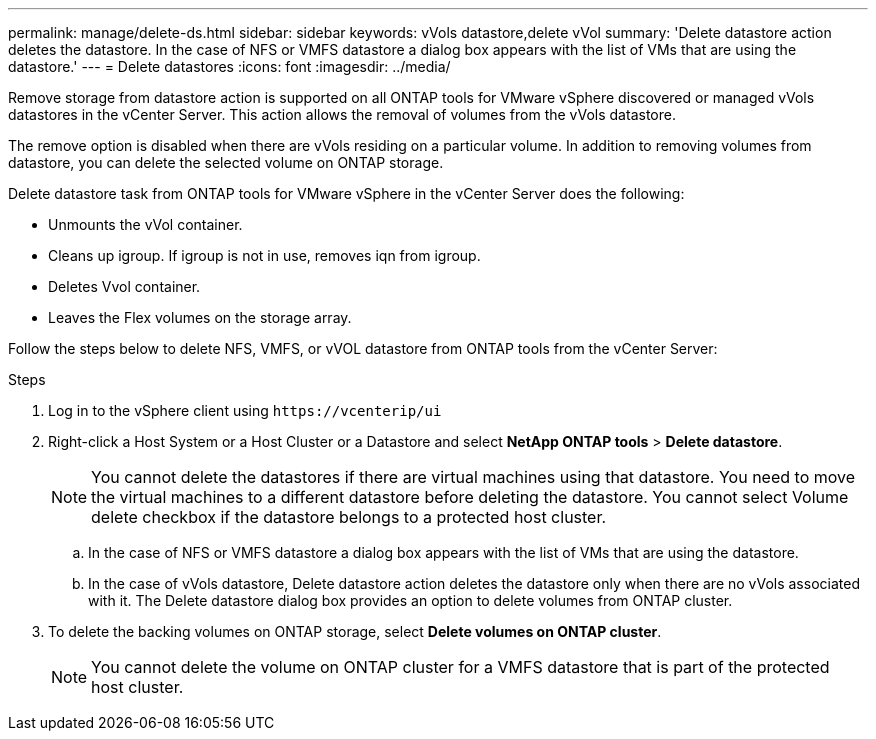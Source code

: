 ---
permalink: manage/delete-ds.html
sidebar: sidebar
keywords: vVols datastore,delete vVol
summary: 'Delete datastore action deletes the datastore. In the case of NFS or VMFS datastore a dialog box appears with the list of VMs that are using the datastore.'
---
= Delete datastores
:icons: font
:imagesdir: ../media/

[.lead]
Remove storage from datastore action is supported on all ONTAP tools for VMware vSphere discovered or managed vVols datastores in the vCenter Server. This action allows the removal of volumes from the vVols datastore.

The remove option is disabled when there are vVols residing on a particular volume. In addition to removing volumes from datastore, you can delete the selected volume on ONTAP storage.

Delete datastore task from ONTAP tools for VMware vSphere in the vCenter Server does the following: 

* Unmounts the vVol container.
* Cleans up igroup. If igroup is not in use, removes iqn from igroup. 
* Deletes Vvol container.
* Leaves the Flex volumes on the storage array. 

Follow the steps below to delete NFS, VMFS, or vVOL datastore from ONTAP tools from the vCenter Server:

.Steps

. Log in to the vSphere client using `\https://vcenterip/ui`
. Right-click a Host System or a Host Cluster or a Datastore and select *NetApp ONTAP tools* > *Delete datastore*.
+
[NOTE]
You cannot delete the datastores if there are virtual machines using that datastore. You need to move the virtual machines to a different datastore before deleting the datastore. You cannot select Volume delete checkbox if the datastore belongs to a protected host cluster.

.. In the case of NFS or VMFS datastore a dialog box appears with the list of VMs that are using the datastore.
.. In the case of vVols datastore, Delete datastore action deletes the datastore only when there are no vVols associated with it. The Delete datastore dialog box provides an option to delete volumes from ONTAP cluster.
. To delete the backing volumes on ONTAP storage, select *Delete volumes on ONTAP cluster*.
+
[NOTE]
You cannot delete the volume on ONTAP cluster for a VMFS datastore that is part of the protected host cluster.

